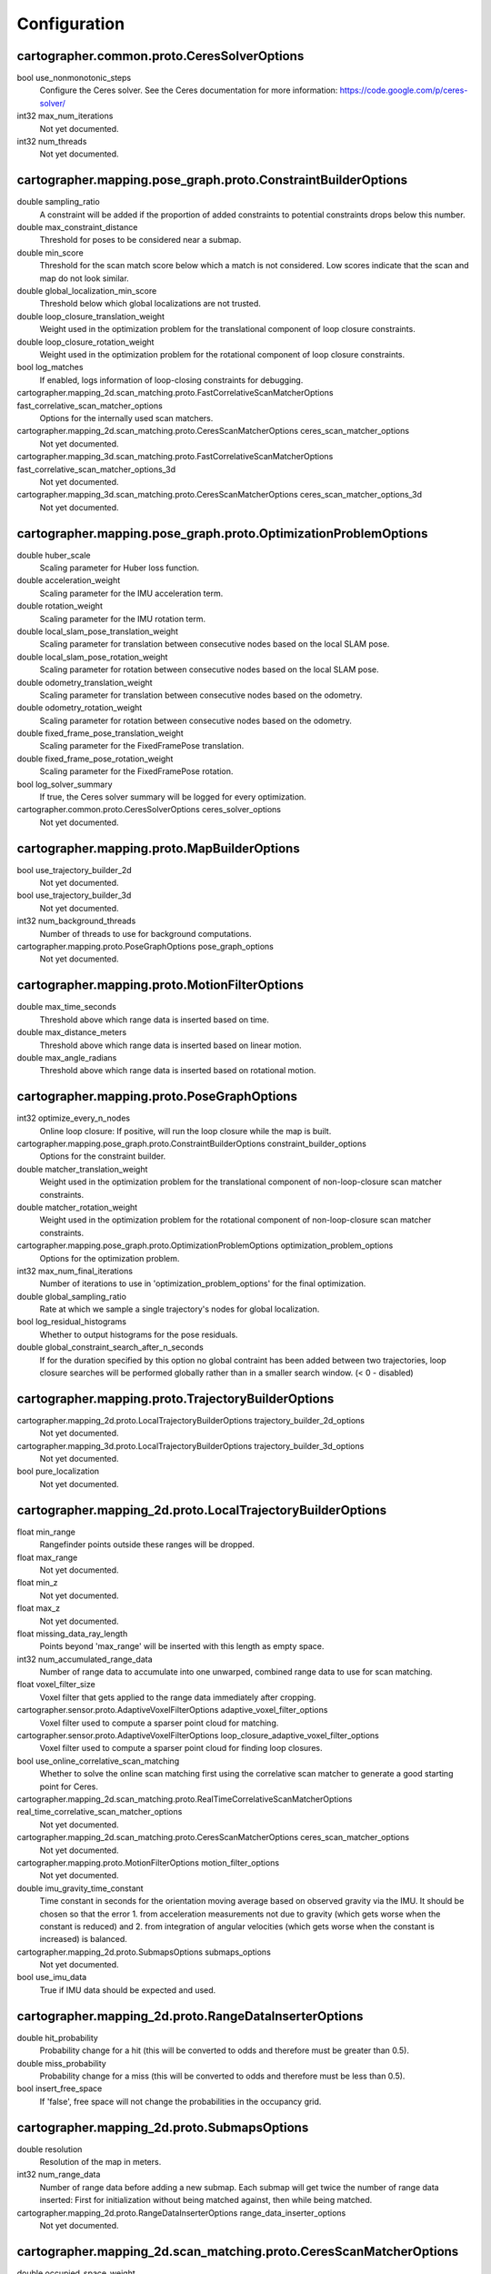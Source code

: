 .. Copyright 2016 The Cartographer Authors

.. Licensed under the Apache License, Version 2.0 (the "License");
   you may not use this file except in compliance with the License.
   You may obtain a copy of the License at

..      http://www.apache.org/licenses/LICENSE-2.0

.. Unless required by applicable law or agreed to in writing, software
   distributed under the License is distributed on an "AS IS" BASIS,
   WITHOUT WARRANTIES OR CONDITIONS OF ANY KIND, either express or implied.
   See the License for the specific language governing permissions and
   limitations under the License.

=============
Configuration
=============

.. DO NOT EDIT! This documentation is AUTOGENERATED, please edit .proto files as
.. needed and run scripts/update_configuration_doc.py.

cartographer.common.proto.CeresSolverOptions
============================================

bool use_nonmonotonic_steps
  Configure the Ceres solver. See the Ceres documentation for more
  information: https://code.google.com/p/ceres-solver/

int32 max_num_iterations
  Not yet documented.

int32 num_threads
  Not yet documented.


cartographer.mapping.pose_graph.proto.ConstraintBuilderOptions
==============================================================

double sampling_ratio
  A constraint will be added if the proportion of added constraints to
  potential constraints drops below this number.

double max_constraint_distance
  Threshold for poses to be considered near a submap.

double min_score
  Threshold for the scan match score below which a match is not considered.
  Low scores indicate that the scan and map do not look similar.

double global_localization_min_score
  Threshold below which global localizations are not trusted.

double loop_closure_translation_weight
  Weight used in the optimization problem for the translational component of
  loop closure constraints.

double loop_closure_rotation_weight
  Weight used in the optimization problem for the rotational component of
  loop closure constraints.

bool log_matches
  If enabled, logs information of loop-closing constraints for debugging.

cartographer.mapping_2d.scan_matching.proto.FastCorrelativeScanMatcherOptions fast_correlative_scan_matcher_options
  Options for the internally used scan matchers.

cartographer.mapping_2d.scan_matching.proto.CeresScanMatcherOptions ceres_scan_matcher_options
  Not yet documented.

cartographer.mapping_3d.scan_matching.proto.FastCorrelativeScanMatcherOptions fast_correlative_scan_matcher_options_3d
  Not yet documented.

cartographer.mapping_3d.scan_matching.proto.CeresScanMatcherOptions ceres_scan_matcher_options_3d
  Not yet documented.


cartographer.mapping.pose_graph.proto.OptimizationProblemOptions
================================================================

double huber_scale
  Scaling parameter for Huber loss function.

double acceleration_weight
  Scaling parameter for the IMU acceleration term.

double rotation_weight
  Scaling parameter for the IMU rotation term.

double local_slam_pose_translation_weight
  Scaling parameter for translation between consecutive nodes based on the local SLAM pose.

double local_slam_pose_rotation_weight
  Scaling parameter for rotation between consecutive nodes based on the local SLAM pose.

double odometry_translation_weight
  Scaling parameter for translation between consecutive nodes based on the odometry.

double odometry_rotation_weight
  Scaling parameter for rotation between consecutive nodes based on the odometry.

double fixed_frame_pose_translation_weight
  Scaling parameter for the FixedFramePose translation.

double fixed_frame_pose_rotation_weight
  Scaling parameter for the FixedFramePose rotation.

bool log_solver_summary
  If true, the Ceres solver summary will be logged for every optimization.

cartographer.common.proto.CeresSolverOptions ceres_solver_options
  Not yet documented.


cartographer.mapping.proto.MapBuilderOptions
============================================

bool use_trajectory_builder_2d
  Not yet documented.

bool use_trajectory_builder_3d
  Not yet documented.

int32 num_background_threads
  Number of threads to use for background computations.

cartographer.mapping.proto.PoseGraphOptions pose_graph_options
  Not yet documented.


cartographer.mapping.proto.MotionFilterOptions
==============================================

double max_time_seconds
  Threshold above which range data is inserted based on time.

double max_distance_meters
  Threshold above which range data is inserted based on linear motion.

double max_angle_radians
  Threshold above which range data is inserted based on rotational motion.


cartographer.mapping.proto.PoseGraphOptions
===========================================

int32 optimize_every_n_nodes
  Online loop closure: If positive, will run the loop closure while the map
  is built.

cartographer.mapping.pose_graph.proto.ConstraintBuilderOptions constraint_builder_options
  Options for the constraint builder.

double matcher_translation_weight
  Weight used in the optimization problem for the translational component of
  non-loop-closure scan matcher constraints.

double matcher_rotation_weight
  Weight used in the optimization problem for the rotational component of
  non-loop-closure scan matcher constraints.

cartographer.mapping.pose_graph.proto.OptimizationProblemOptions optimization_problem_options
  Options for the optimization problem.

int32 max_num_final_iterations
  Number of iterations to use in 'optimization_problem_options' for the final
  optimization.

double global_sampling_ratio
  Rate at which we sample a single trajectory's nodes for global
  localization.

bool log_residual_histograms
  Whether to output histograms for the pose residuals.

double global_constraint_search_after_n_seconds
  If for the duration specified by this option no global contraint has been
  added between two trajectories, loop closure searches will be performed
  globally rather than in a smaller search window. (< 0 - disabled)


cartographer.mapping.proto.TrajectoryBuilderOptions
===================================================

cartographer.mapping_2d.proto.LocalTrajectoryBuilderOptions trajectory_builder_2d_options
  Not yet documented.

cartographer.mapping_3d.proto.LocalTrajectoryBuilderOptions trajectory_builder_3d_options
  Not yet documented.

bool pure_localization
  Not yet documented.


cartographer.mapping_2d.proto.LocalTrajectoryBuilderOptions
===========================================================

float min_range
  Rangefinder points outside these ranges will be dropped.

float max_range
  Not yet documented.

float min_z
  Not yet documented.

float max_z
  Not yet documented.

float missing_data_ray_length
  Points beyond 'max_range' will be inserted with this length as empty space.

int32 num_accumulated_range_data
  Number of range data to accumulate into one unwarped, combined range data
  to use for scan matching.

float voxel_filter_size
  Voxel filter that gets applied to the range data immediately after
  cropping.

cartographer.sensor.proto.AdaptiveVoxelFilterOptions adaptive_voxel_filter_options
  Voxel filter used to compute a sparser point cloud for matching.

cartographer.sensor.proto.AdaptiveVoxelFilterOptions loop_closure_adaptive_voxel_filter_options
  Voxel filter used to compute a sparser point cloud for finding loop
  closures.

bool use_online_correlative_scan_matching
  Whether to solve the online scan matching first using the correlative scan
  matcher to generate a good starting point for Ceres.

cartographer.mapping_2d.scan_matching.proto.RealTimeCorrelativeScanMatcherOptions real_time_correlative_scan_matcher_options
  Not yet documented.

cartographer.mapping_2d.scan_matching.proto.CeresScanMatcherOptions ceres_scan_matcher_options
  Not yet documented.

cartographer.mapping.proto.MotionFilterOptions motion_filter_options
  Not yet documented.

double imu_gravity_time_constant
  Time constant in seconds for the orientation moving average based on
  observed gravity via the IMU. It should be chosen so that the error
  1. from acceleration measurements not due to gravity (which gets worse when
  the constant is reduced) and
  2. from integration of angular velocities (which gets worse when the
  constant is increased) is balanced.

cartographer.mapping_2d.proto.SubmapsOptions submaps_options
  Not yet documented.

bool use_imu_data
  True if IMU data should be expected and used.


cartographer.mapping_2d.proto.RangeDataInserterOptions
======================================================

double hit_probability
  Probability change for a hit (this will be converted to odds and therefore
  must be greater than 0.5).

double miss_probability
  Probability change for a miss (this will be converted to odds and therefore
  must be less than 0.5).

bool insert_free_space
  If 'false', free space will not change the probabilities in the occupancy
  grid.


cartographer.mapping_2d.proto.SubmapsOptions
============================================

double resolution
  Resolution of the map in meters.

int32 num_range_data
  Number of range data before adding a new submap. Each submap will get twice
  the number of range data inserted: First for initialization without being
  matched against, then while being matched.

cartographer.mapping_2d.proto.RangeDataInserterOptions range_data_inserter_options
  Not yet documented.


cartographer.mapping_2d.scan_matching.proto.CeresScanMatcherOptions
===================================================================

double occupied_space_weight
  Scaling parameters for each cost functor.

double translation_weight
  Not yet documented.

double rotation_weight
  Not yet documented.

cartographer.common.proto.CeresSolverOptions ceres_solver_options
  Configure the Ceres solver. See the Ceres documentation for more
  information: https://code.google.com/p/ceres-solver/


cartographer.mapping_2d.scan_matching.proto.FastCorrelativeScanMatcherOptions
=============================================================================

double linear_search_window
  Minimum linear search window in which the best possible scan alignment
  will be found.

double angular_search_window
  Minimum angular search window in which the best possible scan alignment
  will be found.

int32 branch_and_bound_depth
  Number of precomputed grids to use.


cartographer.mapping_2d.scan_matching.proto.RealTimeCorrelativeScanMatcherOptions
=================================================================================

double linear_search_window
  Minimum linear search window in which the best possible scan alignment
  will be found.

double angular_search_window
  Minimum angular search window in which the best possible scan alignment
  will be found.

double translation_delta_cost_weight
  Weights applied to each part of the score.

double rotation_delta_cost_weight
  Not yet documented.


cartographer.mapping_3d.proto.LocalTrajectoryBuilderOptions
===========================================================

float min_range
  Rangefinder points outside these ranges will be dropped.

float max_range
  Not yet documented.

int32 num_accumulated_range_data
  Number of range data to accumulate into one unwarped, combined range data
  to use for scan matching.

float voxel_filter_size
  Voxel filter that gets applied to the range data immediately after
  cropping.

cartographer.sensor.proto.AdaptiveVoxelFilterOptions high_resolution_adaptive_voxel_filter_options
  Voxel filter used to compute a sparser point cloud for matching.

cartographer.sensor.proto.AdaptiveVoxelFilterOptions low_resolution_adaptive_voxel_filter_options
  Not yet documented.

bool use_online_correlative_scan_matching
  Whether to solve the online scan matching first using the correlative scan
  matcher to generate a good starting point for Ceres.

cartographer.mapping_2d.scan_matching.proto.RealTimeCorrelativeScanMatcherOptions real_time_correlative_scan_matcher_options
  Not yet documented.

cartographer.mapping_3d.scan_matching.proto.CeresScanMatcherOptions ceres_scan_matcher_options
  Not yet documented.

cartographer.mapping.proto.MotionFilterOptions motion_filter_options
  Not yet documented.

double imu_gravity_time_constant
  Time constant in seconds for the orientation moving average based on
  observed gravity via the IMU. It should be chosen so that the error
  1. from acceleration measurements not due to gravity (which gets worse when
  the constant is reduced) and
  2. from integration of angular velocities (which gets worse when the
  constant is increased) is balanced.

int32 rotational_histogram_size
  Number of histogram buckets for the rotational scan matcher.

cartographer.mapping_3d.proto.SubmapsOptions submaps_options
  Not yet documented.


cartographer.mapping_3d.proto.RangeDataInserterOptions
======================================================

double hit_probability
  Probability change for a hit (this will be converted to odds and therefore
  must be greater than 0.5).

double miss_probability
  Probability change for a miss (this will be converted to odds and therefore
  must be less than 0.5).

int32 num_free_space_voxels
  Up to how many free space voxels are updated for scan matching.
  0 disables free space.


cartographer.mapping_3d.proto.SubmapsOptions
============================================

double high_resolution
  Resolution of the 'high_resolution' map in meters used for local SLAM and
  loop closure.

double high_resolution_max_range
  Maximum range to filter the point cloud to before insertion into the
  'high_resolution' map.

double low_resolution
  Resolution of the 'low_resolution' version of the map in meters used for
  local SLAM only.

int32 num_range_data
  Number of range data before adding a new submap. Each submap will get twice
  the number of range data inserted: First for initialization without being
  matched against, then while being matched.

cartographer.mapping_3d.proto.RangeDataInserterOptions range_data_inserter_options
  Not yet documented.


cartographer.mapping_3d.scan_matching.proto.CeresScanMatcherOptions
===================================================================

double occupied_space_weight
  Scaling parameters for each cost functor.

double translation_weight
  Not yet documented.

double rotation_weight
  Not yet documented.

bool only_optimize_yaw
  Whether only to allow changes to yaw, keeping roll/pitch constant.

cartographer.common.proto.CeresSolverOptions ceres_solver_options
  Configure the Ceres solver. See the Ceres documentation for more
  information: https://code.google.com/p/ceres-solver/


cartographer.mapping_3d.scan_matching.proto.FastCorrelativeScanMatcherOptions
=============================================================================

int32 branch_and_bound_depth
  Number of precomputed grids to use.

int32 full_resolution_depth
  Number of full resolution grids to use, additional grids will reduce the
  resolution by half each.

double min_rotational_score
  Minimum score for the rotational scan matcher.

double min_low_resolution_score
  Threshold for the score of the low resolution grid below which a match is
  not considered. Only used for 3D.

double linear_xy_search_window
  Linear search window in the plane orthogonal to gravity in which the best
  possible scan alignment will be found.

double linear_z_search_window
  Linear search window in the gravity direction in which the best possible
  scan alignment will be found.

double angular_search_window
  Minimum angular search window in which the best possible scan alignment
  will be found.


cartographer.sensor.proto.AdaptiveVoxelFilterOptions
====================================================

float max_length
  'max_length' of a voxel edge.

float min_num_points
  If there are more points and not at least 'min_num_points' remain, the
  voxel length is reduced trying to get this minimum number of points.

float max_range
  Points further away from the origin are removed.


